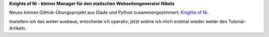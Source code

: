 .. title: Neues Projekt: Knights of Ni
.. slug: neues-projekt-knights-of-ni
.. date: 2016-12-11 17:57:35 UTC+01:00
.. tags: nikola,glade,python
.. category: repository
.. link: 
.. description: 
.. type: text

**Knights of Ni - kleiner Manager für den statischen Webseitengenerator Nikola**

.. thumbnail:: /images/non_window.png

Neues kleines GitHub-Übungsprojekt aus Glade und Python zusammengezimmert: `Knights of Ni <https://github.com/encarsia/non>`_. 

Inwiefern ich das weiter ausbaue, entscheide ich operativ; jetzt widme ich mich erstmal wieder weiter den Tutorial-Artikeln.


